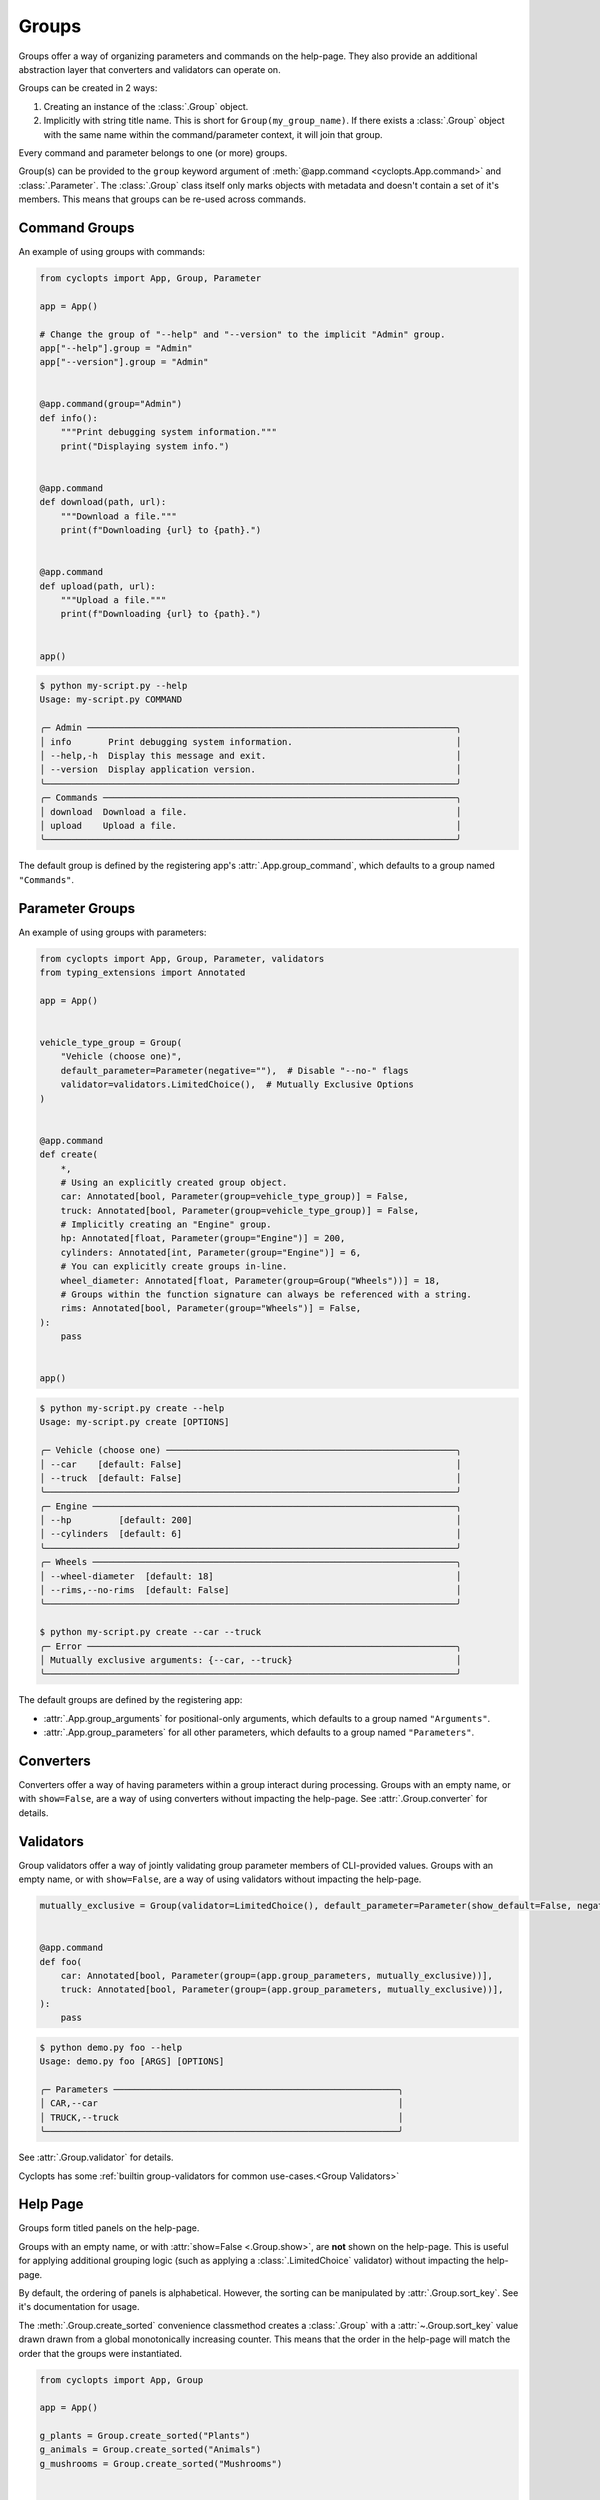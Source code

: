 ======
Groups
======
Groups offer a way of organizing parameters and commands on the help-page.
They also provide an additional abstraction layer that converters and validators can operate on.

Groups can be created in 2 ways:

1. Creating an instance of the :class:`.Group` object.

2. Implicitly with string title name.
   This is short for ``Group(my_group_name)``.
   If there exists a :class:`.Group` object with the same name within the command/parameter context, it will join that group.

Every command and parameter belongs to one (or more) groups.

Group(s) can be provided to the ``group`` keyword argument of :meth:`@app.command <cyclopts.App.command>` and :class:`.Parameter`.
The :class:`.Group` class itself only marks objects with metadata and doesn't contain a set of it's members.
This means that groups can be re-used across commands.

--------------
Command Groups
--------------
An example of using groups with commands:

.. code-block:: python

   from cyclopts import App, Group, Parameter

   app = App()

   # Change the group of "--help" and "--version" to the implicit "Admin" group.
   app["--help"].group = "Admin"
   app["--version"].group = "Admin"


   @app.command(group="Admin")
   def info():
       """Print debugging system information."""
       print("Displaying system info.")


   @app.command
   def download(path, url):
       """Download a file."""
       print(f"Downloading {url} to {path}.")


   @app.command
   def upload(path, url):
       """Upload a file."""
       print(f"Downloading {url} to {path}.")


   app()

.. code-block:: console

   $ python my-script.py --help
   Usage: my-script.py COMMAND

   ╭─ Admin ──────────────────────────────────────────────────────────────────────╮
   │ info       Print debugging system information.                               │
   │ --help,-h  Display this message and exit.                                    │
   │ --version  Display application version.                                      │
   ╰──────────────────────────────────────────────────────────────────────────────╯
   ╭─ Commands ───────────────────────────────────────────────────────────────────╮
   │ download  Download a file.                                                   │
   │ upload    Upload a file.                                                     │
   ╰──────────────────────────────────────────────────────────────────────────────╯

The default group is defined by the registering app's :attr:`.App.group_command`, which defaults to a group named ``"Commands"``.

----------------
Parameter Groups
----------------
An example of using groups with parameters:

.. code-block:: python

   from cyclopts import App, Group, Parameter, validators
   from typing_extensions import Annotated

   app = App()


   vehicle_type_group = Group(
       "Vehicle (choose one)",
       default_parameter=Parameter(negative=""),  # Disable "--no-" flags
       validator=validators.LimitedChoice(),  # Mutually Exclusive Options
   )


   @app.command
   def create(
       *,
       # Using an explicitly created group object.
       car: Annotated[bool, Parameter(group=vehicle_type_group)] = False,
       truck: Annotated[bool, Parameter(group=vehicle_type_group)] = False,
       # Implicitly creating an "Engine" group.
       hp: Annotated[float, Parameter(group="Engine")] = 200,
       cylinders: Annotated[int, Parameter(group="Engine")] = 6,
       # You can explicitly create groups in-line.
       wheel_diameter: Annotated[float, Parameter(group=Group("Wheels"))] = 18,
       # Groups within the function signature can always be referenced with a string.
       rims: Annotated[bool, Parameter(group="Wheels")] = False,
   ):
       pass


   app()

.. code-block:: console

   $ python my-script.py create --help
   Usage: my-script.py create [OPTIONS]

   ╭─ Vehicle (choose one) ───────────────────────────────────────────────────────╮
   │ --car    [default: False]                                                    │
   │ --truck  [default: False]                                                    │
   ╰──────────────────────────────────────────────────────────────────────────────╯
   ╭─ Engine ─────────────────────────────────────────────────────────────────────╮
   │ --hp         [default: 200]                                                  │
   │ --cylinders  [default: 6]                                                    │
   ╰──────────────────────────────────────────────────────────────────────────────╯
   ╭─ Wheels ─────────────────────────────────────────────────────────────────────╮
   │ --wheel-diameter  [default: 18]                                              │
   │ --rims,--no-rims  [default: False]                                           │
   ╰──────────────────────────────────────────────────────────────────────────────╯

   $ python my-script.py create --car --truck
   ╭─ Error ──────────────────────────────────────────────────────────────────────╮
   │ Mutually exclusive arguments: {--car, --truck}                               │
   ╰──────────────────────────────────────────────────────────────────────────────╯

The default groups are defined by the registering app:

* :attr:`.App.group_arguments` for positional-only arguments, which defaults to a group named ``"Arguments"``.

* :attr:`.App.group_parameters` for all other parameters, which defaults to a group named ``"Parameters"``.

----------
Converters
----------
Converters offer a way of having parameters within a group interact during processing.
Groups with an empty name, or with ``show=False``, are a way of using converters without impacting the help-page.
See :attr:`.Group.converter` for details.

----------
Validators
----------
Group validators offer a way of jointly validating group parameter members of CLI-provided values.
Groups with an empty name, or with ``show=False``, are a way of using validators without impacting the help-page.

.. code-block:: python

   mutually_exclusive = Group(validator=LimitedChoice(), default_parameter=Parameter(show_default=False, negative=""))


   @app.command
   def foo(
       car: Annotated[bool, Parameter(group=(app.group_parameters, mutually_exclusive))],
       truck: Annotated[bool, Parameter(group=(app.group_parameters, mutually_exclusive))],
   ):
       pass

.. code-block:: console

   $ python demo.py foo --help
   Usage: demo.py foo [ARGS] [OPTIONS]

   ╭─ Parameters ──────────────────────────────────────────────────────╮
   │ CAR,--car                                                         │
   │ TRUCK,--truck                                                     │
   ╰───────────────────────────────────────────────────────────────────╯

See :attr:`.Group.validator` for details.

Cyclopts has some :ref:`builtin group-validators for common use-cases.<Group Validators>`

---------
Help Page
---------
Groups form titled panels on the help-page.

Groups with an empty name, or with :attr:`show=False <.Group.show>`, are **not** shown on the help-page.
This is useful for applying additional grouping logic (such as applying a :class:`.LimitedChoice` validator) without impacting the help-page.

By default, the ordering of panels is alphabetical.
However, the sorting can be manipulated by :attr:`.Group.sort_key`. See it's documentation for usage.

The :meth:`.Group.create_sorted` convenience classmethod creates a :class:`.Group` with a :attr:`~.Group.sort_key` value drawn drawn from a global monotonically increasing counter.
This means that the order in the help-page will match the order that the groups were instantiated.

.. code-block:: python

   from cyclopts import App, Group

   app = App()

   g_plants = Group.create_sorted("Plants")
   g_animals = Group.create_sorted("Animals")
   g_mushrooms = Group.create_sorted("Mushrooms")


   @app.command(group=g_animals)
   def zebra():
       pass


   @app.command(group=g_plants)
   def daisy():
       pass


   @app.command(group=g_mushrooms)
   def portobello():
       pass


   app()

.. code-block:: bash

   ╭─ Plants ───────────────────────────────────────────────────────────╮
   │ daisy                                                              │
   ╰────────────────────────────────────────────────────────────────────╯
   ╭─ Animals ──────────────────────────────────────────────────────────╮
   │ zebra                                                              │
   ╰────────────────────────────────────────────────────────────────────╯
   ╭─ Mushrooms ────────────────────────────────────────────────────────╮
   │ portobello                                                         │
   ╰────────────────────────────────────────────────────────────────────╯
   ╭─ Commands ─────────────────────────────────────────────────────────╮
   │ --help,-h  Display this message and exit.                          │
   │ --version  Display application version.                            │
   ╰────────────────────────────────────────────────────────────────────╯

A :attr:`~.Group.sort_key` can still be supplied; the global counter will only be used to break sorting ties.
